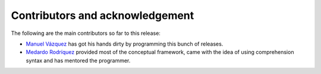 Contributors and acknowledgement
================================

The following are the main contributors so far to this release:

- `Manuel Vázquez <http://twitter.org/mvaled/>`_ has got his hands dirty by
  programming this bunch of releases.

- `Medardo Rodríquez <http://twitter.org/merchise/>`_ provided most of the
  conceptual framework, came with the idea of using comprehension syntax and
  has mentored the programmer.
